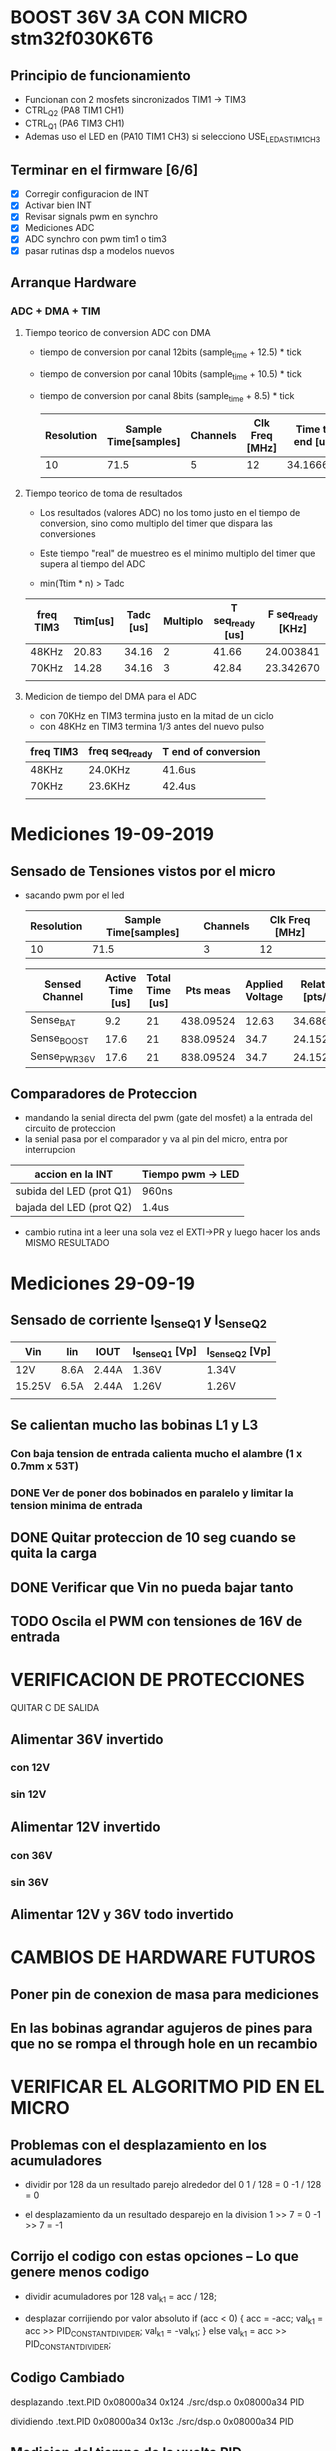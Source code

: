 * BOOST 36V 3A CON MICRO stm32f030K6T6
** Principio de funcionamiento
   - Funcionan con 2 mosfets sincronizados TIM1 -> TIM3
   - CTRL_Q2 (PA8 TIM1 CH1)
   - CTRL_Q1 (PA6 TIM3 CH1)
   - Ademas uso el LED en (PA10 TIM1 CH3) si selecciono USE_LED_AS_TIM1_CH3

** Terminar en el firmware [6/6]
   - [X] Corregir configuracion de INT
   - [X] Activar bien INT
   - [X] Revisar signals pwm en synchro
   - [X] Mediciones ADC
   - [X] ADC synchro con pwm tim1 o tim3
   - [X] pasar rutinas dsp a modelos nuevos
   
** Arranque Hardware
*** ADC + DMA + TIM
**** Tiempo teorico de conversion ADC con DMA
     - tiempo de conversion por canal 12bits (sample_time + 12.5) * tick
     - tiempo de conversion por canal 10bits (sample_time + 10.5) * tick
     - tiempo de conversion por canal 8bits (sample_time + 8.5) * tick

       | Resolution | Sample Time[samples] | Channels | Clk Freq [MHz] | Time to end [us] |
       |------------+----------------------+----------+----------------+------------------|
       |         10 |                 71.5 |        5 |             12 |        34.166667 |
       |            |                      |          |                |                  |
       #+TBLFM: @2$5=((@2$1+0.5+@2$2)*@2$3/@2$4)

**** Tiempo teorico de toma de resultados
     - Los resultados (valores ADC) no los tomo justo en el tiempo de conversion,
       sino como multiplo del timer que dispara las conversiones
     - Este tiempo "real" de muestreo es el minimo multiplo del timer que supera al 
       tiempo del ADC
     
     - min(Ttim * n) > Tadc

    | freq TIM3 | Ttim[us] | Tadc [us] | Multiplo | T seq_ready [us] | F seq_ready [KHz] |
    |-----------+----------+-----------+----------+------------------+-------------------|
    | 48KHz     |    20.83 |     34.16 |        2 |            41.66 |         24.003841 |
    | 70KHz     |    14.28 |     34.16 |        3 |            42.84 |         23.342670 |
    |           |          |           |          |                  |                   |
    #+TBLFM: @2$6=1000/@2$5::@3$5=(@3$2*@3$4)::@2$5=(@2$2*@2$4)

**** Medicion de tiempo del DMA para el ADC
    - con 70KHz en TIM3 termina justo en la mitad de un ciclo
    - con 48KHz en TIM3 termina 1/3 antes del nuevo pulso

    | freq TIM3 | freq seq_ready | T end of conversion |
    |-----------+----------------+---------------------|
    | 48KHz     | 24.0KHz        | 41.6us              |
    | 70KHz     | 23.6KHz        | 42.4us              |
    |           |                |                     |






* Mediciones 19-09-2019
** Sensado de Tensiones vistos por el micro
   - sacando pwm por el led

     | Resolution | Sample Time[samples] | Channels | Clk Freq [MHz] |
     |------------+----------------------+----------+----------------|
     |         10 |                 71.5 |        3 |             12 |

     | Sensed Channel | Active Time [us] | Total Time [us] |  Pts meas | Applied Voltage | Relation [pts/V] |
     |----------------+------------------+-----------------+-----------+-----------------+------------------|
     | Sense_BAT      |              9.2 |              21 | 438.09524 |           12.63 |        34.686876 |
     | Sense_BOOST    |             17.6 |              21 | 838.09524 |            34.7 |        24.152601 |
     | Sense_PWR_36V  |             17.6 |              21 | 838.09524 |            34.7 |        24.152601 |

     #+TBLFM: @2$4=(@2$2/@2$3)*1000::@2$6=(@2$4/@2$5)::@3$4=(@3$2/@3$3)*1000::@3$6=(@3$4/@3$5)::@4$4=(@4$2/@4$3)*1000::@4$6=(@4$4/@4$5)

** Comparadores de Proteccion
   - mandando la senial directa del pwm (gate del mosfet) a la entrada del circuito de proteccion
   - la senial pasa por el comparador y va al pin del micro, entra por interrupcion


   | accion en la INT         | Tiempo pwm -> LED |
   |--------------------------+-------------------|
   | subida del LED (prot Q1) | 960ns             |
   | bajada del LED (prot Q2) | 1.4us             |

   - cambio rutina int a leer una sola vez el EXTI->PR y luego hacer los ands
     MISMO RESULTADO


* Mediciones 29-09-19
** Sensado de corriente I_Sense_Q1 y I_Sense_Q2

   | Vin    | Iin  | IOUT  | I_Sense_Q1 [Vp] | I_Sense_Q2 [Vp] |
   |--------+------+-------+-----------------+-----------------|
   | 12V    | 8.6A | 2.44A | 1.36V           | 1.34V           |
   | 15.25V | 6.5A | 2.44A | 1.26V           | 1.26V           |
   |        |      |       |                 |                 |

** Se calientan mucho las bobinas L1 y L3
*** Con baja tension de entrada calienta mucho el alambre (1 x 0.7mm x 53T)

*** DONE Ver de poner dos bobinados en paralelo y limitar la tension minima de entrada
    CLOSED: [2019-10-01 Tue 09:22]

** DONE Quitar proteccion de 10 seg cuando se quita la carga
   CLOSED: [2019-10-01 Tue 09:27]
** DONE Verificar que Vin no pueda bajar tanto
   CLOSED: [2019-10-01 Tue 11:31]
** TODO Oscila el PWM con tensiones de 16V de entrada



* VERIFICACION DE PROTECCIONES
QUITAR C DE SALIDA
** Alimentar 36V invertido
*** con 12V
*** sin 12V

** Alimentar 12V invertido
*** con 36V
*** sin 36V

** Alimentar 12V y 36V todo invertido


* CAMBIOS DE HARDWARE FUTUROS
** Poner pin de conexion de masa para mediciones
** En las bobinas agrandar agujeros de pines para que no se rompa el through hole en un recambio

* VERIFICAR EL ALGORITMO PID EN EL MICRO
** Problemas con el desplazamiento en los acumuladores
   - dividir por 128 da un resultado parejo alrededor del 0
     1 / 128 = 0
     -1 / 128 = 0

   - el desplazamiento da un resultado desparejo en la division
     1 >> 7 = 0
     -1 >> 7 = -1

** Corrijo el codigo con estas opciones -- Lo que genere menos codigo
   - dividir acumuladores por 128
     val_k1 = acc / 128;

   - desplazar corrijiendo por valor absoluto
     if (acc < 0)
     {
         acc = -acc;
         val_k1 = acc >> PID_CONSTANT_DIVIDER;
         val_k1 = -val_k1;
     }
     else
        val_k1 = acc >> PID_CONSTANT_DIVIDER;

** Codigo Cambiado
desplazando
 .text.PID      0x08000a34      0x124 ./src/dsp.o
                0x08000a34                PID

dividiendo
 .text.PID      0x08000a34      0x13c ./src/dsp.o
                0x08000a34                PID
** Medicion del tiempo de la vuelta PID

   | Tipo de division | Tiempo |
   |------------------+--------|
   | >> 7             | 6.2us  |
   | /128             | 6.6us  |

** Corte de Bateria
   - Con el corte de 12V minimo y 14V reconexion rebota un par de veces despues 
     del corte, 4 o 5 veces cada unos 5 minutos aprox.
     
* Pruebas finales con bateria 23-01-20

| Minutos | Vin    | Otros                                  |
|---------+--------+----------------------------------------|
|       0 | 15.32V | Carga de bateria toda la noche         |
|      15 | 14.15V | Algo inestable en esta tension         |
|      30 | 12.79V |                                        |
|      45 | 12V    |                                        |
|      55 | 11V    |                                        |
|      57 | 10.5V  | Corta, la bateria recupera hasta 13.3V |
|         |        |                                        |
